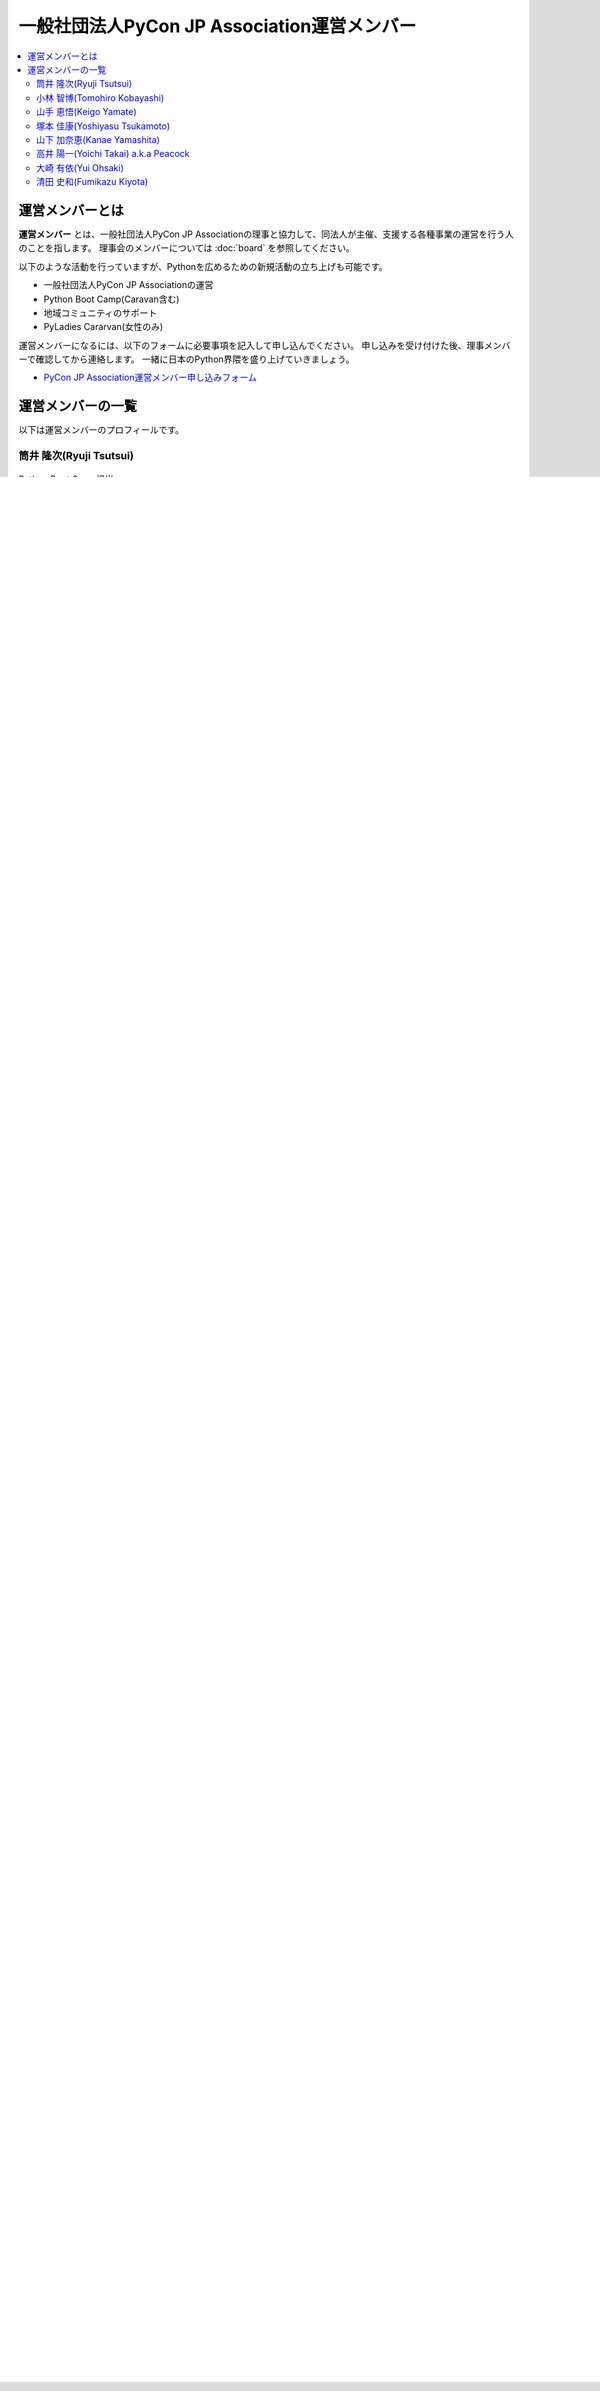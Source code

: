 ==============================================
 一般社団法人PyCon JP Association運営メンバー
==============================================
.. contents::
   :local:

運営メンバーとは
================
**運営メンバー** とは、一般社団法人PyCon JP Associationの理事と協力して、同法人が主催、支援する各種事業の運営を行う人のことを指します。
理事会のメンバーについては :doc:`board` を参照してください。

以下のような活動を行っていますが、Pythonを広めるための新規活動の立ち上げも可能です。

* 一般社団法人PyCon JP Associationの運営
* Python Boot Camp(Caravan含む)
* 地域コミュニティのサポート
* PyLadies Cararvan(女性のみ)

運営メンバーになるには、以下のフォームに必要事項を記入して申し込んでください。
申し込みを受け付けた後、理事メンバーで確認してから連絡します。
一緒に日本のPython界隈を盛り上げていきましょう。

* `PyCon JP Association運営メンバー申し込みフォーム <https://docs.google.com/forms/d/e/1FAIpQLSeBTd6LQVmPN_orLM8kM9r913UroW6dwRycz83bKNyoZFW3qQ/viewform>`__

.. Blogへのリンクも入れる

運営メンバーの一覧
==================
以下は運営メンバーのプロフィールです。

.. _ryu22e-profile:

筒井 隆次(Ryuji Tsutsui)
------------------------
.. figure:: /_static/ryu22e.jpg

Python Boot Camp担当

Pythonを学んだのは2011年ごろ。その前はJava・PHPメインだったが、書きやすさが気に入って今では一番のお気に入りになっている。
現在は自社サービスをDjangoで開発している。

PyCon APAC 2013・PyCon JP 2014のスタッフ。この頃一緒にスタッフをやっていた人から、2016年にPython Boot Campの立ち上げの話を聞き、「面白そう！」と思ってコアスタッフになった。

Google Cloud Platformのユーザーグループ `GCPUG Shonan <https://gcpug-shonan.connpass.com/>`_ スタッフ、Python Boot Camp in 神奈川参加者が立ち上げたPythonコミュニティ `Shonan.py <https://shonan-py.connpass.com/>`_ スタッフとしても活動している。

趣味は映画鑑賞・格闘技観戦。

* Twitter: `@ryu22e <https://twitter.com/ryu22e>`_
* Blog: `ryu22eBlog <https://ryu22e.org/>`_

.. _kobatomo-profile:

小林 智博(Tomohiro Kobayashi)
-----------------------------
.. figure:: /_static/kobatomo.png

Python Boot Camp担当

Pythonは、機械学習を学ぶ際に利用したのがきっかけで使い始める。
2017年3月:はじめてのPythonはプロから学ぶのが最速と考え、Python Boot Camp in 広島 に参加。
2017年6月:地元でのPython仲間発掘のため、Python Boot Camp in 香川 の現地スタッフとして手をあげる。
2018年2月:たかのりさんが発案した日本各地でPythonの輪を広げる活動「Python Boot Camp」に巻き込まれてみたいとおもいコアスタッフとなる。

Python Boot Camp in 香川 開催後に立ち上げたPythonコミュニティ `UDONPy <https://udonpy.connpass.com/>`_ スタッフ、四国でAgileを学び合い、実践を共有するためのコミュニティ `Agile459 <https://agile459.connpass.com/>`_ スタッフ、としても活動している。

* Twitter: `@kobatomo3H <https://twitter.com/kobatomo3H>`_


山手 恵悟(Keigo Yamate)
-----------------------
.. figure:: /_static/yamate.png

Python Boot Camp担当

Pythonを始めたきっかけは、単純作業を効率よくやるための手段として始めた。 2016年ごろから岡山Python勉強会のスタッフとして活動開始。 2017年6月:Python Boot Camp in 香川 でTAをやったのきっかけに岡山で現地スタッフ、広島2ndでTA、香川2ndでTAを実施。 日本各地でPythonの輪を広げる活動「Python Boot Camp」のお手伝いをしたいと思い、コアスタッフとなる。

Pythonコミュニティの `岡山Python勉強会 <https://okapython.connpass.com/>`_ スタッフとしても活動している。

趣味は、バイクでツーリングすること。

X: `@yamayama_k5 <https://twitter.com/yamayama_k5>`_


塚本 佳康(Yoshiyasu Tsukamoto)
------------------------------
.. figure:: /_static/yoshi-tsukamo.jpg
   :width: 160

Python Boot Camp Caravan担当

静岡県出身・在住。Python Boot Camp in 愛知に一般参加したことがきっかけでPythonを使い始め、その勢いで静岡県でのPython Boot Campの現地スタッフを2度務める。
地域コミュニティとして、Python Boot Camp in 静岡から `Unagi.py <https://unagi-py.connpass.com/>`_ を、Python Boot Camp in 静岡県藤枝市から `Python駿河 <https://py-suruga.connpass.com/>`_ を立ち上げ、運営スタッフとして活動している。

好きな映画は『ゴッドファーザー』三部作（プロフィール画像やハンドルネームはゴッドファーザーから拝借）。

* Twitter: `@yoshi_corleone <https://twitter.com/yoshi_corleone>`_

山下 加奈恵(Kanae Yamashita)
----------------------------
.. figure:: /_static/kanan.jpg
   :width: 160

PyLadies Caravan担当

データ分析を生業にしてたことからPythonに興味を持ち `PyLadies Tokyo`_ に参加し始める。
日本のいろんな地域が好き。エンジニアの女性がどこにいたって繋がれるコミュニティを作りたいという想いに共感し、 `PyLadies Caravan`_ の立上げ時から参画。
将来の夢は旅するPythonista。

* Twitter: `@Addition_quince <https://twitter.com/Addition_quince>`_

高井 陽一(Yoichi Takai) a.k.a Peacock
-------------------------------------
.. figure:: /_static/peacock.jpg
   :width: 160

PyCon JP TV担当

`PyCon JP 2020`_ よりPyCon JPのボランティアスタッフとして活動。副座長として `PyCon JP 2022`_ , `PyCon APAC 2023`_ の2年間は積極的な貢献もした。

イベント、特に舞台監督やディレクター的な役回りをすることが好き。先述の `PyCon JP 2020`_ では、配信拠点でのディレクションも一部担当していた。

.. _PyCon JP 2020: https://pycon.jp/2020/
.. _PyCon JP 2022: https://2022.pycon.jp/
.. _PyCon APAC 2023: https://2023-apac.pycon.jp/

* Twitter: `@peacock0803sz <https://twitter.com/peacock0803sz>`_
* HP: https://p3ac0ck.net/

大崎 有依(Yui Ohsaki)
----------------------------
.. figure:: /_static/nana.jpg
   :width: 160

PyCon JP TV担当

デザイナーからPython教育関連サービスのマーケターに転職。
Pythonに触れる中で技術コミュニティの有機的なつながりに惹かれ、PyCon JP 2019 デザインチームとして活動。
UX、グラフィックを通してほんのり人のつながりを彩るべくPyCon JP TVの活動に参加。


* Twitter: `@nana_marux <https://twitter.com/nana_marux>`_

清田 史和(Fumikazu Kiyota)
-------------------------------------
.. figure:: /_static/kiyota.jpg
   :width: 160

PyCon JP Regional Event Support Program担当
(PyCon JP地域開催サポートプログラム)

Pythonは、2004-5年ごろWebフレームワークやデザインパターンを学習していた時にZopeを触り、その後、趣味でPython利用、プロダクションで使い始めたのは2010年頃。
PyCon JP 2012から実行員メンバーとして数年活動を行っていたが、地元熊本地震後、地元に戻ることが多くなり、Python Boot Campを2度熊本で実施、九州地域ではPyConの開催を独自に `熊本mini`_、 `福岡`_ 、 `沖縄`_ 、 `熊本`_ で実施。
現在、 `PyConKyushu実行委員会`_ の副代表を務める。

.. _熊本mini: https://kumamoto.pycon.jp/
.. _福岡: https://kyushu.pycon.jp/2018/
.. _沖縄: https://kyushu.pycon.jp/2019/
.. _熊本: https://kyushu.pycon.jp/2022/
.. _PyConKyushu実行委員会: https://www.pykyushu.jp/

* Twitter: `@kiyotaman <https://twitter.com/kiyotaman>`_
